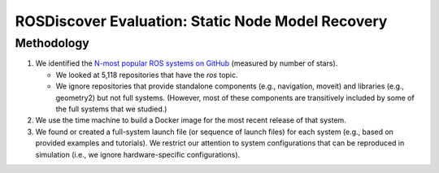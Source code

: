 ROSDiscover Evaluation: Static Node Model Recovery
==================================================

Methodology
-----------

1. We identified the `N-most popular ROS systems on GitHub <https://github.com/topics/ros?o=desc&s=stars>`_ (measured by number of stars).

   * We looked at 5,118 repositories that have the `ros` topic.
   * We ignore repositories that provide standalone components (e.g., navigation, moveit) and libraries (e.g., geometry2) but not full systems.
     (However, most of these components are transitively included by some of the full systems that we studied.)

2. We use the time machine to build a Docker image for the most recent release of that system.
3. We found or created a full-system launch file (or sequence of launch files) for each system (e.g., based on provided examples and tutorials).
   We restrict our attention to system configurations that can be reproduced in simulation (i.e., we ignore hardware-specific configurations).
